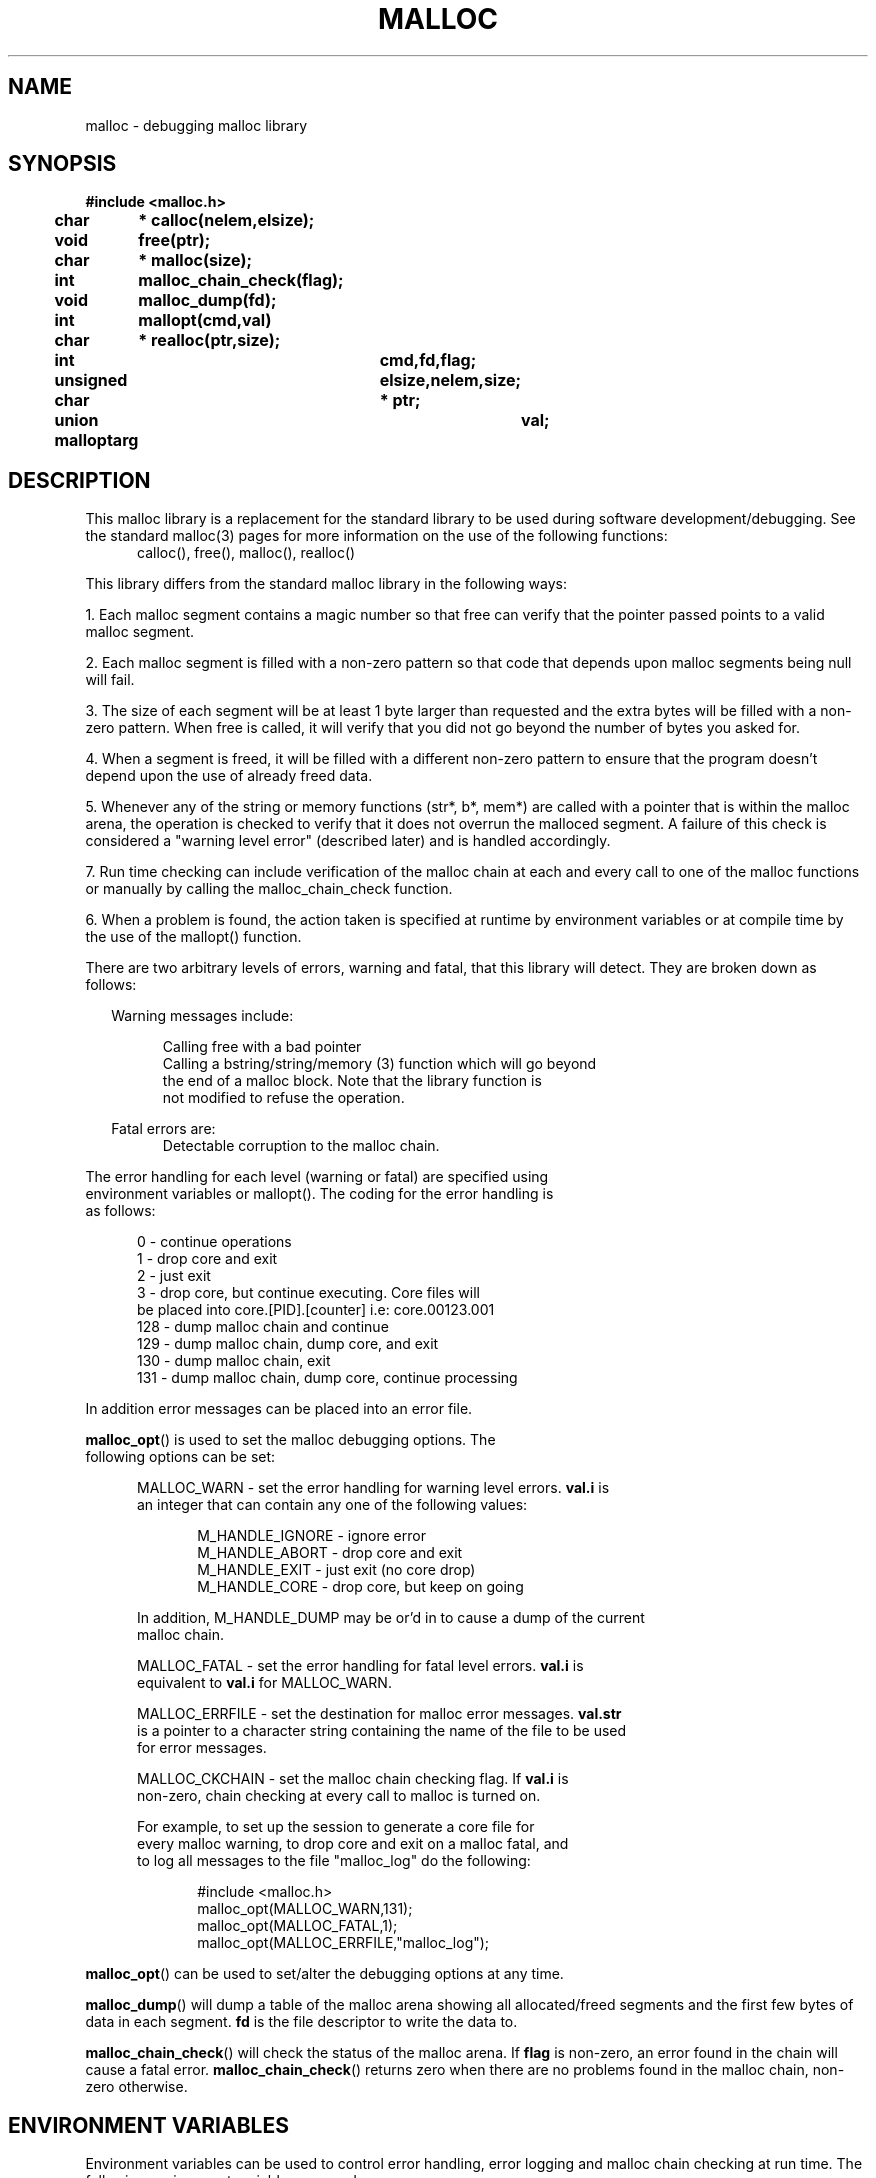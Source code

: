 .TH MALLOC 3 "" "" "1.0"
.ds ]T 
.\"/*
.\" * (c) Copyright 1990 Conor P. Cahill (uunet!virtech!cpcahil).  
.\" * You may copy, distribute, and use this software as long as this
.\" * copyright statement is not removed.
.\" */
.\" $Id: malloc.3,v 1.1.1.1 2000/09/22 15:33:26 hr Exp $
.SH NAME
malloc \t- debugging malloc library
.SH SYNOPSIS
.ft B
.nf
#include <malloc.h>

char	* calloc(nelem,elsize);
void	  free(ptr);
char	* malloc(size);
int	  malloc_chain_check(flag);
void	  malloc_dump(fd);
int	  mallopt(cmd,val)
char	* realloc(ptr,size);

int			  cmd,fd,flag;
unsigned		  elsize,nelem,size;
char			* ptr;
union malloptarg	  val;

.fi
.ft R
.SH DESCRIPTION
This malloc library is a replacement for the standard library to be used
during software development/debugging.  See the standard malloc(3) pages
for more information on the use of the following functions:
.nf
.in +.5i
calloc(), free(), malloc(), realloc()
.in -.5i
.fi
.sp
This library differs from the standard malloc library in the
following ways:
.P
1. Each malloc segment contains a magic number so that free can 
verify that the pointer passed points to a valid malloc segment.
.P
2. Each malloc segment is filled with a non-zero pattern so that code that
depends upon malloc segments being null will fail.
.P
3. The size of each segment will be at least 1 byte larger than requested
and the extra bytes will be filled with a non-zero pattern.  When free is
called, it will verify that you did not go beyond the number of bytes 
you asked for.
.P
4. When a segment is freed, it will be filled with a different non-zero pattern
to ensure that the program doesn't depend upon the use of already freed data.
.P
5. Whenever any of the string or memory functions (str*, b*, mem*) are 
called with a pointer that is within the malloc arena,  the operation is
checked to verify that it does not overrun the malloced segment.  A failure
of this check is considered a "warning level error" (described later) and
is handled accordingly.
.P
7. Run time checking can include verification of the malloc chain at each
and every call to one of the malloc functions or manually by calling the
malloc_chain_check function.
.P
6. When a problem is found, the action taken is specified at runtime by
environment variables or at compile time by the use of the mallopt()
function.
.P
There are two arbitrary levels of errors, warning and fatal, that this
library will detect.  They are broken down as follows:
.P
.nf
.in +.25i
Warning messages include:
.sp
.in +.5i
.ti -.25i
Calling free with a bad pointer
.br
.ti -.25i
Calling a bstring/string/memory (3) function which will go beyond
the end of a malloc block. Note that the library function is
not modified to refuse the operation.
.sp
.in -.5i
Fatal errors are:
.in +.5i
.ti -.25i
Detectable corruption to the malloc chain.
.in -.5i
.in -.25i
.P
The error handling for each level (warning or fatal) are specified using
environment variables or mallopt().  The coding for the error handling is
as follows:
.sp
.nf
.in +.5i
.ti -.25i
  0 - continue operations
.ti -.25i
  1 - drop core and exit
.ti -.25i
  2 - just exit
.ti -.25i
  3 - drop core, but continue executing.  Core files will
be placed into core.[PID].[counter] i.e: core.00123.001
.ti -.25i
128 - dump malloc chain and continue
.ti -.25i
129 - dump malloc chain, dump core, and exit
.ti -.25i
130 - dump malloc chain, exit
.ti -.25i
131 - dump malloc chain, dump core, continue processing
.in -.5i
.P
In addition error messages can be placed into an error file.
.P
\fBmalloc_opt\fP() is used to set the malloc debugging options. The
following options can be set:
.br
.sp
.in +.5i
MALLOC_WARN - set the error handling for warning level errors.  \fBval.i\fP is
an integer that can contain any one of the following values:
.sp
.in +.5i
M_HANDLE_IGNORE - ignore error
.br
M_HANDLE_ABORT - drop core and exit
.br
M_HANDLE_EXIT - just exit (no core drop)
.br
M_HANDLE_CORE - drop core, but keep on going
.br
.in -.5i
.sp
In addition, M_HANDLE_DUMP may be or'd in to cause a dump of the current
malloc chain.
.br
.sp
MALLOC_FATAL - set the error handling for fatal level errors.  \fBval.i\fP is
equivalent to \fBval.i\fP for MALLOC_WARN.
.br
.sp
MALLOC_ERRFILE - set the destination for malloc error messages.  \fBval.str\fP
is a pointer to a character string containing the name of the file to be used
for error messages.
.br
.sp
MALLOC_CKCHAIN - set the malloc chain checking flag.  If \fBval.i\fP is
non-zero, chain checking at every call to malloc is turned on.
.br
.sp
For example, to set up the session to generate a core file for
every malloc warning, to drop core and exit on a malloc fatal, and 
to log all messages to the file "malloc_log" do the following:
.sp
.nf
.in +.5i
#include <malloc.h>
malloc_opt(MALLOC_WARN,131);
malloc_opt(MALLOC_FATAL,1);
malloc_opt(MALLOC_ERRFILE,"malloc_log");
.in -.5i
.fi
.in -.5i
.sp
\fBmalloc_opt\fP() can be used to set/alter the debugging options at any
time.
.P
\fBmalloc_dump\fP() will dump a table of the malloc arena showing all
allocated/freed segments and the first few bytes of data in each segment.
\fBfd\fP is the file descriptor to write the data to.
.P
\fBmalloc_chain_check\fP() will check the status of the malloc arena.
If \fBflag\fP is non-zero, an error found in the chain will cause a 
fatal error.  \fBmalloc_chain_check\fP() returns zero when there are no
problems found in the malloc chain, non-zero otherwise.
.SH "ENVIRONMENT VARIABLES"
Environment variables can be used to control error handling, error logging
and malloc chain checking at run time.  The following environment variables
are used:
.P
MALLOC_WARN - specifies the error handling for warning errors
.br
MALLOC_FATAL - specifies the error handling for fatal errors
.br
MALLOC_ERRFILE - specifies the error log file for error messages.  
.br
MALLOC_CKCHAIN - if 1, turns on malloc chain checking at every call to any
of the malloc functions.
.P
For example, to set up the session to generate a core file for
every malloc warning, to drop core and exit on a malloc fatal, and 
to log all messages to the file "malloc_log" do the following:
.sp
.nf
.in +.5i
MALLOC_WARN=131
MALLOC_FATAL=1
MALLOC_ERRFILE=malloc_log

export MALLOC_WARN MALLOC_FATAL MALLOC_ERRFILE
.in -.5i
.fi
.SH WARNINGS
This malloc library and it's associated string and memory functions are
much less efficient than the standard functions due in part to the extra
error checking.  You do not want to use this library when generating a
production (i.e. releasable) version of your software.  It should only
be used during development and testing.
.SH SEE ALSO
stat(2)
.SH AUTHOR
Conor P. Cahill
Virtual Technologies Incorporated
.sp
uunet!virtech!cpcahil
